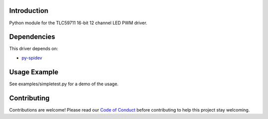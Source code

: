 
Introduction
============

Python module for the TLC59711 16-bit 12 channel LED PWM driver.

Dependencies
=============
This driver depends on:

* `py-spidev <https://github.com/doceme/py-spidev>`_

Usage Example
=============

See examples/simpletest.py for a demo of the usage.

Contributing
============

Contributions are welcome! Please read our `Code of Conduct
<https://github.com/xxv/Adafruit_Python_TLC59711/blob/master/CODE_OF_CONDUCT.md>`_
before contributing to help this project stay welcoming.
